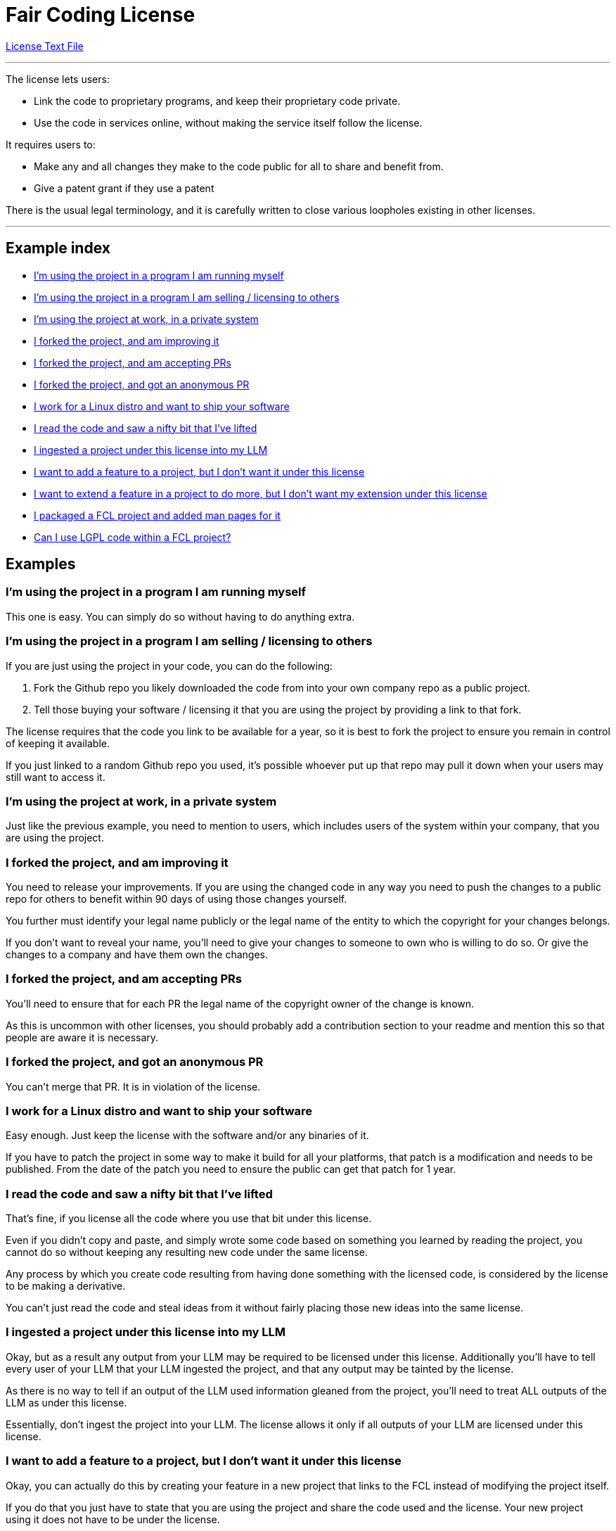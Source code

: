 = Fair Coding License

https://github.com/dryark/faircoding_license/blob/main/LICENSE.txt[License Text File]

---

The license lets users:

* Link the code to proprietary programs, and keep their proprietary code private.

* Use the code in services online, without making the service itself follow the license.

It requires users to:

* Make any and all changes they make to the code public for all to share and benefit from.

* Give a patent grant if they use a patent

There is the usual legal terminology, and it is carefully written to close various loopholes existing in other licenses.

---

== Example index

* <<q1,I'm using the project in a program I am running myself>>

* <<q2,I'm using the project in a program I am selling / licensing to others>>

* <<q3,I'm using the project at work, in a private system>>

* <<q4,I forked the project, and am improving it>>

* <<q5,I forked the project, and am accepting PRs>>

* <<q6,I forked the project, and got an anonymous PR>>

* <<q7,I work for a Linux distro and want to ship your software>>

* <<q8,I read the code and saw a nifty bit that I've lifted>>

* <<q9,I ingested a project under this license into my LLM>>

* <<q10,I want to add a feature to a project, but I don't want it under this license>>

* <<q11,I want to extend a feature in a project to do more, but I don't want my extension under this license>>

* <<q12,I packaged a FCL project and added man pages for it>>

* <<q13,Can I use LGPL code within a FCL project?>>

== Examples

[[q1]]
=== I'm using the project in a program I am running myself

This one is easy. You can simply do so without having to do anything extra.

[[q2]]
=== I'm using the project in a program I am selling / licensing to others

If you are just using the project in your code, you can do the following:

. Fork the Github repo you likely downloaded the code from into your own company repo as a public project.

. Tell those buying your software / licensing it that you are using the project by providing a link to that fork.

The license requires that the code you link to be available for a year, so it is best to fork the project to ensure you remain in control of keeping it available.

If you just linked to a random Github repo you used, it's possible whoever put up that repo may pull it down when your users may still want to access it.

[[q3]]
=== I'm using the project at work, in a private system

Just like the previous example, you need to mention to users, which includes users of the system within your company, that you are using the project.

[[q4]]
=== I forked the project, and am improving it

You need to release your improvements. If you are using the changed code in any way you need to push the changes to a public repo for others to benefit within 90 days of using those changes yourself.

You further must identify your legal name publicly or the legal name of the entity to which the copyright for your changes belongs.

If you don't want to reveal your name, you'll need to give your changes to someone to own who is willing to do so.  Or give the changes to a company and have them own the changes.

[[q5]]
=== I forked the project, and am accepting PRs

You'll need to ensure that for each PR the legal name of the copyright owner of the change is known.

As this is uncommon with other licenses, you should probably add a contribution section to your readme and mention this so that people are aware it is necessary.

[[q6]]
=== I forked the project, and got an anonymous PR

You can't merge that PR. It is in violation of the license.

[[q7]]
=== I work for a Linux distro and want to ship your software

Easy enough. Just keep the license with the software and/or any binaries of it.

If you have to patch the project in some way to make it build for all your platforms, that patch is a modification and needs to be published. From the date of the patch you need to ensure the public can get that patch for 1 year.

[[q8]]
=== I read the code and saw a nifty bit that I've lifted

That's fine, if you license all the code where you use that bit under this license.

Even if you didn't copy and paste, and simply wrote some code based on something you learned by reading the project, you cannot do so without keeping any resulting new code under the same license.

Any process by which you create code resulting from having done something with the licensed code, is considered by the license to be making a derivative.

You can't just read the code and steal ideas from it without fairly placing those new ideas into the same license.

[[q9]]
=== I ingested a project under this license into my LLM

Okay, but as a result any output from your LLM may be required to be licensed under this license. Additionally you'll have to tell every user of your LLM that your LLM ingested the project, and that any output may be tainted by the license.

As there is no way to tell if an output of the LLM used information gleaned from the project, you'll need to treat ALL outputs of the LLM as under this license.

Essentially, don't ingest the project into your LLM. The license allows it only if all outputs of your LLM are licensed under this license.

[[q10]]
=== I want to add a feature to a project, but I don't want it under this license

Okay, you can actually do this by creating your feature in a new project that links to the FCL instead of modifying the project itself.

If you do that you just have to state that you are using the project and share the code used and the license. Your new project using it does not have to be under the license.

You really shouldn't do this sort of thing, as it isn't in the spirit of cooperation, but it is allowed by the license.

[[q11]]
=== I want to extend a feature in a project to do more, but 
I don't want my extension under this license

Ok, so like the previous example you probably are calling into the project via linking, but you've found you need to make some changes to the project to get your extension to function as needed.

This is a modification. It's reasonable to add the extension into the project, and you are attempting to avoid that.
You are in violation of the "Prohibition on Circumvention to PROVIDE".

Don't do this. Share your change.

[[q12]]
=== I packaged a FCL project and added man pages for it

The documentation you created is considered a modification to the project. You need to:

* Identify the legal name of the copyright owner of your change ( yourself or the company you work for )

* Publish your new documentation publicly and license it under this license.

* Ensure your published documentation is available online for at least 1 year. Just publish it to Github.

Any source code or configuration you created in the process of packaging needs to be published as well as it is considered SOURCE for the creation of the source tarball or BINARY package.

[[q13]]
=== Can I use LGPL code within a FCL project?

Yes. This is explicitly allowed by the license.

You may have to jump through some hoops in how your project
is built to ensure that it follows the linking provision of LGPL.

That is, you probably are not allowed to directly compile LGPL code files and FCL code files together, as that isn't considered "linking".

If you statically or dynamically link them in, that is likely fine. If in doubt, read the LGPL license carefully.

[[q14]]
=== Can I use GPL code within a FCL project?

No. GPL is "contagious" and they insist that all code in a project be GPL. Don't use GPL. Problem solved.

[[q15]]
=== Can I use AGPL code within a FCL project?

No. Same as with GPL.

[[q16]]
=== I have a binary built from an FCL project but I don't know what source code it was built from.

Whoever redistributed that binary to you without providing information about the source is violating the license. You should not use the binary. Delete it and inform whoever is redistributing the binary that they are violating the license.